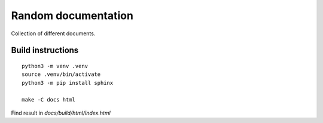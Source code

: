 =================================
Random documentation
=================================

Collection of different documents.

Build instructions
==================

::

   python3 -m venv .venv
   source .venv/bin/activate
   python3 -m pip install sphinx

   make -C docs html

Find result in `docs/build/html/index.html`
